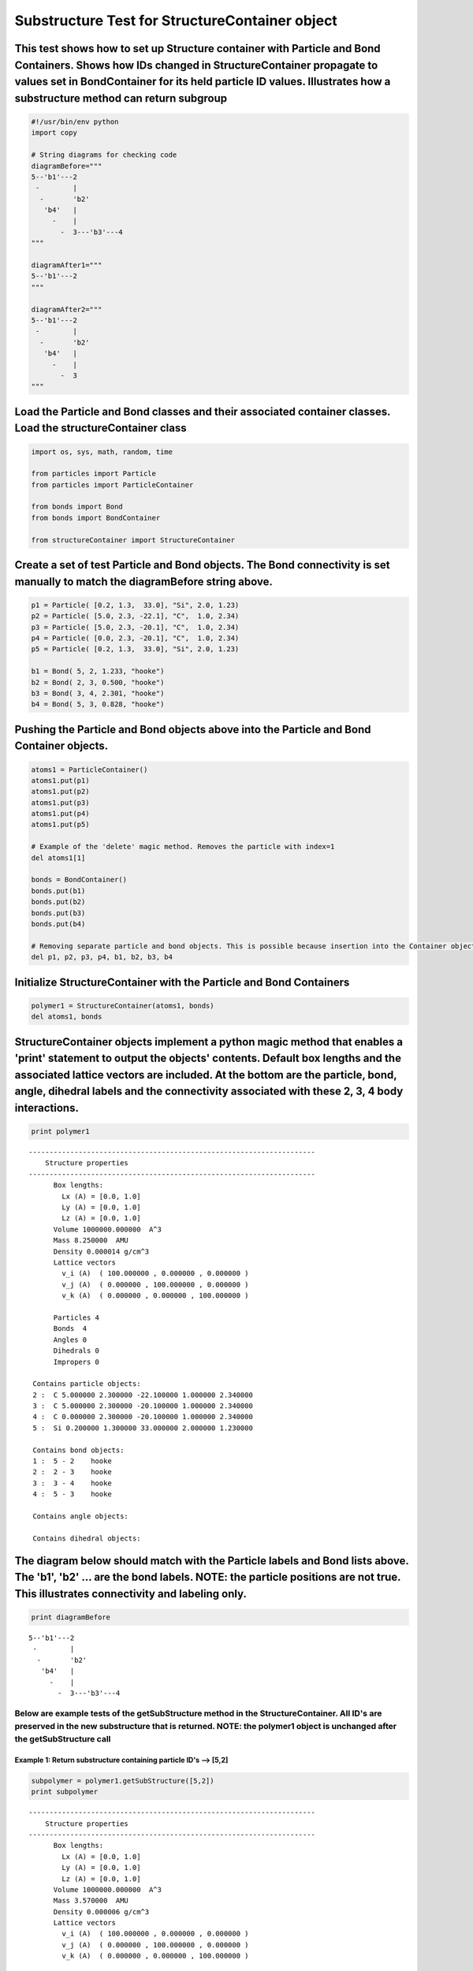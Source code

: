 
Substructure Test for StructureContainer object
===============================================

This test shows how to set up Structure container with Particle and Bond Containers. Shows how IDs changed in StructureContainer propagate to values set in BondContainer for its held particle ID values. Illustrates how a substructure method can return subgroup
~~~~~~~~~~~~~~~~~~~~~~~~~~~~~~~~~~~~~~~~~~~~~~~~~~~~~~~~~~~~~~~~~~~~~~~~~~~~~~~~~~~~~~~~~~~~~~~~~~~~~~~~~~~~~~~~~~~~~~~~~~~~~~~~~~~~~~~~~~~~~~~~~~~~~~~~~~~~~~~~~~~~~~~~~~~~~~~~~~~~~~~~~~~~~~~~~~~~~~~~~~~~~~~~~~~~~~~~~~~~~~~~~~~~~~~~~~~~~~~~~~~~~~~~~~~~~~~~~~~~

.. code:: python

    #!/usr/bin/env python
    import copy
    
    # String diagrams for checking code
    diagramBefore="""
    5--'b1'---2
     -        |
      -       'b2'
       'b4'   |
         -    |
           -  3---'b3'---4
    """
    
    diagramAfter1="""
    5--'b1'---2
    """
    
    diagramAfter2="""
    5--'b1'---2
     -        |
      -       'b2'
       'b4'   |
         -    |
           -  3
    """
Load the Particle and Bond classes and their associated container classes. Load the structureContainer class
~~~~~~~~~~~~~~~~~~~~~~~~~~~~~~~~~~~~~~~~~~~~~~~~~~~~~~~~~~~~~~~~~~~~~~~~~~~~~~~~~~~~~~~~~~~~~~~~~~~~~~~~~~~~

.. code:: python

    import os, sys, math, random, time
    
    from particles import Particle
    from particles import ParticleContainer
    
    from bonds import Bond
    from bonds import BondContainer
    
    from structureContainer import StructureContainer
Create a set of test Particle and Bond objects. The Bond connectivity is set manually to match the diagramBefore string above.
~~~~~~~~~~~~~~~~~~~~~~~~~~~~~~~~~~~~~~~~~~~~~~~~~~~~~~~~~~~~~~~~~~~~~~~~~~~~~~~~~~~~~~~~~~~~~~~~~~~~~~~~~~~~~~~~~~~~~~~~~~~~~~

.. code:: python

    p1 = Particle( [0.2, 1.3,  33.0], "Si", 2.0, 1.23)
    p2 = Particle( [5.0, 2.3, -22.1], "C",  1.0, 2.34)
    p3 = Particle( [5.0, 2.3, -20.1], "C",  1.0, 2.34)
    p4 = Particle( [0.0, 2.3, -20.1], "C",  1.0, 2.34)
    p5 = Particle( [0.2, 1.3,  33.0], "Si", 2.0, 1.23)
    
    b1 = Bond( 5, 2, 1.233, "hooke")
    b2 = Bond( 2, 3, 0.500, "hooke")
    b3 = Bond( 3, 4, 2.301, "hooke")
    b4 = Bond( 5, 3, 0.828, "hooke")
Pushing the Particle and Bond objects above into the Particle and Bond Container objects.
~~~~~~~~~~~~~~~~~~~~~~~~~~~~~~~~~~~~~~~~~~~~~~~~~~~~~~~~~~~~~~~~~~~~~~~~~~~~~~~~~~~~~~~~~

.. code:: python

    atoms1 = ParticleContainer()
    atoms1.put(p1)
    atoms1.put(p2)
    atoms1.put(p3)
    atoms1.put(p4)
    atoms1.put(p5)
    
    # Example of the 'delete' magic method. Removes the particle with index=1
    del atoms1[1]
    
    bonds = BondContainer()
    bonds.put(b1)
    bonds.put(b2)
    bonds.put(b3)
    bonds.put(b4)
    
    # Removing separate particle and bond objects. This is possible because insertion into the Container objects performs deep copies.
    del p1, p2, p3, p4, b1, b2, b3, b4
Initialize StructureContainer with the Particle and Bond Containers
~~~~~~~~~~~~~~~~~~~~~~~~~~~~~~~~~~~~~~~~~~~~~~~~~~~~~~~~~~~~~~~~~~~

.. code:: python

    polymer1 = StructureContainer(atoms1, bonds)
    del atoms1, bonds
StructureContainer objects implement a python magic method that enables a 'print' statement to output the objects' contents. Default box lengths and the associated lattice vectors are included. At the bottom are the particle, bond, angle, dihedral labels and the connectivity associated with these 2, 3, 4 body interactions.
~~~~~~~~~~~~~~~~~~~~~~~~~~~~~~~~~~~~~~~~~~~~~~~~~~~~~~~~~~~~~~~~~~~~~~~~~~~~~~~~~~~~~~~~~~~~~~~~~~~~~~~~~~~~~~~~~~~~~~~~~~~~~~~~~~~~~~~~~~~~~~~~~~~~~~~~~~~~~~~~~~~~~~~~~~~~~~~~~~~~~~~~~~~~~~~~~~~~~~~~~~~~~~~~~~~~~~~~~~~~~~~~~~~~~~~~~~~~~~~~~~~~~~~~~~~~~~~~~~~~~~~~~~~~~~~~~~~~~~~~~~~~~~~~~~~~~~~~~~~~~~~~~~~~~~~~~~~~~~~~~~~~

.. code:: python

    print polymer1

.. parsed-literal::

    
    ---------------------------------------------------------------------
        Structure properties 
    ---------------------------------------------------------------------
          Box lengths: 
            Lx (A) = [0.0, 1.0]
            Ly (A) = [0.0, 1.0]
            Lz (A) = [0.0, 1.0]
          Volume 1000000.000000  A^3 
          Mass 8.250000  AMU 
          Density 0.000014 g/cm^3 
          Lattice vectors 
            v_i (A)  ( 100.000000 , 0.000000 , 0.000000 ) 
            v_j (A)  ( 0.000000 , 100.000000 , 0.000000 ) 
            v_k (A)  ( 0.000000 , 0.000000 , 100.000000 ) 
    
          Particles 4 
          Bonds  4 
          Angles 0 
          Dihedrals 0 
          Impropers 0 
    
     Contains particle objects: 
     2 :  C 5.000000 2.300000 -22.100000 1.000000 2.340000    
     3 :  C 5.000000 2.300000 -20.100000 1.000000 2.340000    
     4 :  C 0.000000 2.300000 -20.100000 1.000000 2.340000    
     5 :  Si 0.200000 1.300000 33.000000 2.000000 1.230000    
    
     Contains bond objects: 
     1 :  5 - 2    hooke  
     2 :  2 - 3    hooke  
     3 :  3 - 4    hooke  
     4 :  5 - 3    hooke  
    
     Contains angle objects: 
    
     Contains dihedral objects: 
    


The diagram below should match with the Particle labels and Bond lists above. The 'b1', 'b2' ... are the bond labels. NOTE: the particle positions are not true. This illustrates connectivity and labeling only.
~~~~~~~~~~~~~~~~~~~~~~~~~~~~~~~~~~~~~~~~~~~~~~~~~~~~~~~~~~~~~~~~~~~~~~~~~~~~~~~~~~~~~~~~~~~~~~~~~~~~~~~~~~~~~~~~~~~~~~~~~~~~~~~~~~~~~~~~~~~~~~~~~~~~~~~~~~~~~~~~~~~~~~~~~~~~~~~~~~~~~~~~~~~~~~~~~~~~~~~~~~~~~~~~~

.. code:: python

    print diagramBefore

.. parsed-literal::

    
    5--'b1'---2
     -        |
      -       'b2'
       'b4'   |
         -    |
           -  3---'b3'---4
    


Below are example tests of the getSubStructure method in the StructureContainer. All ID's are preserved in the new substructure that is returned. NOTE: the polymer1 object is unchanged after the getSubStructure call
-----------------------------------------------------------------------------------------------------------------------------------------------------------------------------------------------------------------------

Example 1: Return substructure containing particle ID's --> [5,2]
^^^^^^^^^^^^^^^^^^^^^^^^^^^^^^^^^^^^^^^^^^^^^^^^^^^^^^^^^^^^^^^^^

.. code:: python

    subpolymer = polymer1.getSubStructure([5,2])
    print subpolymer

.. parsed-literal::

    
    ---------------------------------------------------------------------
        Structure properties 
    ---------------------------------------------------------------------
          Box lengths: 
            Lx (A) = [0.0, 1.0]
            Ly (A) = [0.0, 1.0]
            Lz (A) = [0.0, 1.0]
          Volume 1000000.000000  A^3 
          Mass 3.570000  AMU 
          Density 0.000006 g/cm^3 
          Lattice vectors 
            v_i (A)  ( 100.000000 , 0.000000 , 0.000000 ) 
            v_j (A)  ( 0.000000 , 100.000000 , 0.000000 ) 
            v_k (A)  ( 0.000000 , 0.000000 , 100.000000 ) 
    
          Particles 2 
          Bonds  1 
          Angles 0 
          Dihedrals 0 
          Impropers 0 
    
     Contains particle objects: 
     2 :  C 5.000000 2.300000 -22.100000 1.000000 2.340000    
     5 :  Si 0.200000 1.300000 33.000000 2.000000 1.230000    
    
     Contains bond objects: 
     1 :  5 - 2    hooke  
    
     Contains angle objects: 
    
     Contains dihedral objects: 
    


.. code:: python

    print "Before ", diagramBefore
    print "After ", diagramAfter1

.. parsed-literal::

    Before  
    5--'b1'---2
     -        |
      -       'b2'
       'b4'   |
         -    |
           -  3---'b3'---4
    
    After  
    5--'b1'---2
    


Example 2: Return substructure containing particle ID's --> [2,3,5]
^^^^^^^^^^^^^^^^^^^^^^^^^^^^^^^^^^^^^^^^^^^^^^^^^^^^^^^^^^^^^^^^^^^

.. code:: python

    subpolymer = polymer1.getSubStructure([2,3,5])
    print subpolymer

.. parsed-literal::

    Cleaning structureContainer
    
    ---------------------------------------------------------------------
        Structure properties 
    ---------------------------------------------------------------------
          Box lengths: 
            Lx (A) = [0.0, 1.0]
            Ly (A) = [0.0, 1.0]
            Lz (A) = [0.0, 1.0]
          Volume 1000000.000000  A^3 
          Mass 5.910000  AMU 
          Density 0.000010 g/cm^3 
          Lattice vectors 
            v_i (A)  ( 100.000000 , 0.000000 , 0.000000 ) 
            v_j (A)  ( 0.000000 , 100.000000 , 0.000000 ) 
            v_k (A)  ( 0.000000 , 0.000000 , 100.000000 ) 
    
          Particles 3 
          Bonds  3 
          Angles 0 
          Dihedrals 0 
          Impropers 0 
    
     Contains particle objects: 
     2 :  C 5.000000 2.300000 -22.100000 1.000000 2.340000    
     3 :  C 5.000000 2.300000 -20.100000 1.000000 2.340000    
     5 :  Si 0.200000 1.300000 33.000000 2.000000 1.230000    
    
     Contains bond objects: 
     1 :  5 - 2    hooke  
     2 :  2 - 3    hooke  
     4 :  5 - 3    hooke  
    
     Contains angle objects: 
    
     Contains dihedral objects: 
    


.. code:: python

    print "Before ", diagramBefore
    print "After ", diagramAfter2

.. parsed-literal::

    Before  
    5--'b1'---2
     -        |
      -       'b2'
       'b4'   |
         -    |
           -  3---'b3'---4
    
    After  
    5--'b1'---2
     -        |
      -       'b2'
       'b4'   |
         -    |
           -  3
    

